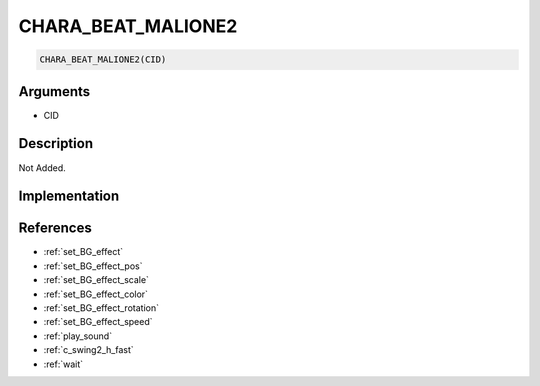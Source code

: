 .. _CHARA_BEAT_MALIONE2:

CHARA_BEAT_MALIONE2
========================

.. code-block:: text

	CHARA_BEAT_MALIONE2(CID)


Arguments
------------

* CID

Description
-------------

Not Added.

Implementation
-------------


References
-------------
* :ref:`set_BG_effect`
* :ref:`set_BG_effect_pos`
* :ref:`set_BG_effect_scale`
* :ref:`set_BG_effect_color`
* :ref:`set_BG_effect_rotation`
* :ref:`set_BG_effect_speed`
* :ref:`play_sound`
* :ref:`c_swing2_h_fast`
* :ref:`wait`

